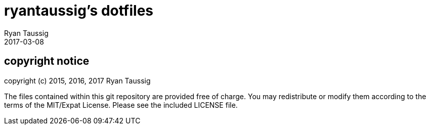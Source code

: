 = ryantaussig's dotfiles
Ryan Taussig
2017-03-08

== copyright notice

copyright (c) 2015, 2016, 2017 Ryan Taussig  

The files contained within this git repository are provided free of charge. You
may redistribute or modify them according to the terms of the MIT/Expat
License. Please see the included LICENSE file.
